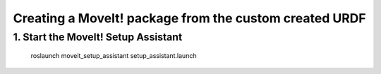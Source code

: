 .. _ros_examples:

********************************************************************************
Creating a MoveIt! package from the custom created URDF
********************************************************************************

1. Start the MoveIt! Setup Assistant
====================================

    roslaunch moveit_setup_assistant setup_assistant.launch